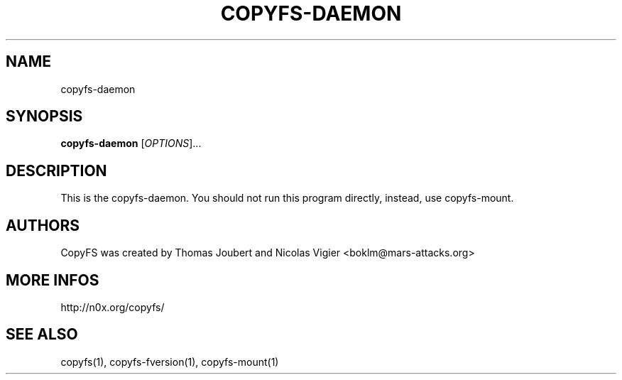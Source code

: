 .TH COPYFS-DAEMON "1" "October 2006" "copyfs-daemon" "User Commands"
.SH NAME
copyfs-daemon
.SH SYNOPSIS
.B copyfs-daemon
[\fIOPTIONS\fR]...
.SH DESCRIPTION
This is the copyfs-daemon. You should not run this program directly, instead, use copyfs-mount.
.SH AUTHORS
CopyFS was created by Thomas Joubert and Nicolas Vigier <boklm@mars-attacks.org>
.SH "MORE INFOS"

http://n0x.org/copyfs/

.SH SEE ALSO
copyfs(1), copyfs-fversion(1), copyfs-mount(1)
